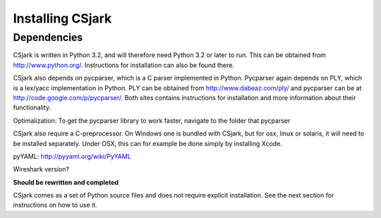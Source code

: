 =================
Installing CSjark
=================

Dependencies
------------

CSjark is written in Python 3.2, and will therefore need Python 3.2 or later to run. This can be obtained from http://www.python.org/. Instructions for installation can also be found there.

CSjark also depends on pycparser, which is a C parser implemented in Python. Pycparser again depends on PLY, which is a lex/yacc implementation in Python. PLY can be obtained from http://www.dabeaz.com/ply/ and pycparser can be at http://code.google.com/p/pycparser/. Both sites contains instructions for installation and more information about their functionality.

Optimalization: To get the pycparser library to work faster, navigate to the folder that pycparser 
 
CSjark also require a C-preprocessor. On Windows one is bundled with CSjark, but for osx, linux or solaris, it will need to be installed separately. Under OSX, this can for example be done simply by installing Xcode.

pyYAML: http://pyyaml.org/wiki/PyYAML

Wireshark version? 

**Should be rewritten and completed**

CSjark comes as a set of Python source files and does not require explicit installation. See the next section for instructions on how to use it.